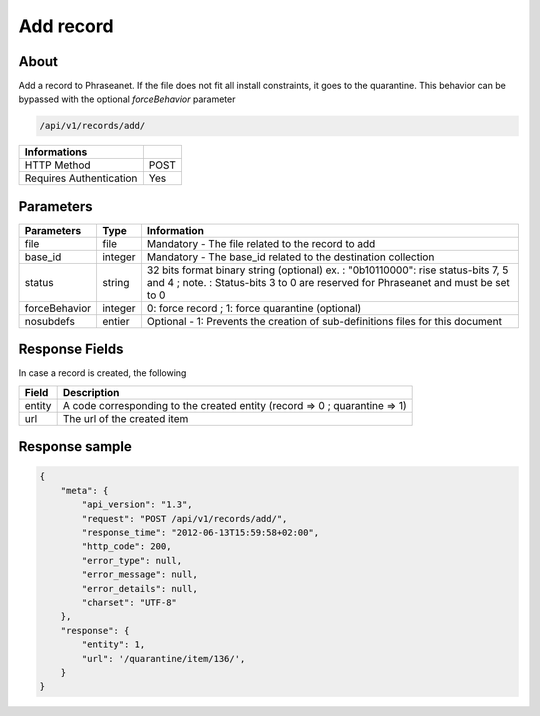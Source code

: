 Add record
==========

About
-----

Add a record to Phraseanet. If the file does not fit all install constraints,
it goes to the quarantine. This behavior can be bypassed with the optional
*forceBehavior* parameter

.. code-block:: bash

    /api/v1/records/add/

======================== ======
 Informations
======================== ======
 HTTP Method              POST
 Requires Authentication  Yes
======================== ======

Parameters
----------

=============== =========== =============
 Parameters      Type        Information
=============== =========== =============
 file            file        Mandatory - The file related to the record to add
 base_id         integer     Mandatory - The base_id related to the destination collection
 status          string      32 bits format binary string (optional)
                             ex. : "0b10110000": rise status-bits 7, 5 and 4 ;
                             note. : Status-bits 3 to 0 are reserved for Phraseanet and
                             must be set to 0
 forceBehavior   integer     0: force record ; 1: force quarantine (optional)
 nosubdefs       entier      Optional - 1: Prevents the creation of sub-definitions files for this document
=============== =========== =============

Response Fields
---------------

In case a record is created, the following

================== ================================
 Field              Description
================== ================================
 entity             A code corresponding to the created entity (record => 0 ; quarantine => 1)
 url                The url of the created item
================== ================================

Response sample
---------------

.. code-block:: javascript

    {
        "meta": {
            "api_version": "1.3",
            "request": "POST /api/v1/records/add/",
            "response_time": "2012-06-13T15:59:58+02:00",
            "http_code": 200,
            "error_type": null,
            "error_message": null,
            "error_details": null,
            "charset": "UTF-8"
        },
        "response": {
            "entity": 1,
            "url": '/quarantine/item/136/',
        }
    }

